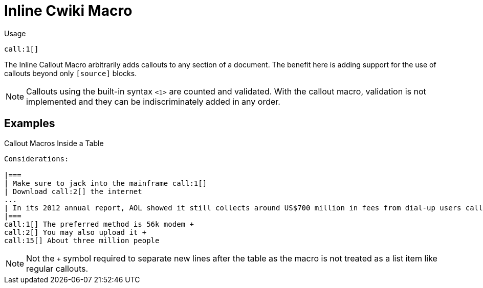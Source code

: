 = Inline Cwiki Macro

Usage::
[source,asciidoc]
call:1[]

The Inline Callout Macro arbitrarily adds callouts to any section of a document. 
The benefit here is adding support for the use of callouts beyond only `[source]` blocks.

NOTE: Callouts using the built-in syntax `<1>` are counted and validated. 
With the callout macro, validation is not implemented and they can be indiscriminately added in any order. 

== Examples

[example]
====

.Callout Macros Inside a Table
[source]
----
Considerations:

|===
| Make sure to jack into the mainframe call:1[]
| Download call:2[] the internet 
...
| In its 2012 annual report, AOL showed it still collects around US$700 million in fees from dial-up users call:15[] 
|===
call:1[] The preferred method is 56k modem +
call:2[] You may also upload it +
call:15[] About three million people

----

NOTE: Not the `+` symbol required to separate new lines after the table as the macro is not treated as a list item like regular callouts.

====

